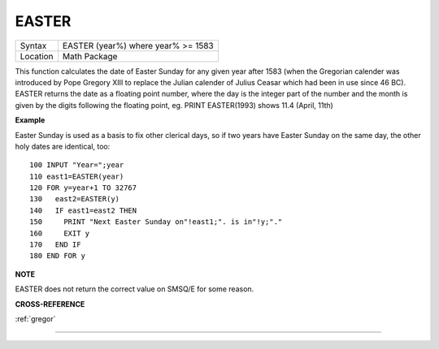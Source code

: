 ..  _easter:

EASTER
======

+----------+-------------------------------------------------------------------+
| Syntax   |  EASTER (year%) where year% >= 1583                               |
+----------+-------------------------------------------------------------------+
| Location |  Math Package                                                     |
+----------+-------------------------------------------------------------------+

This function calculates the date of Easter Sunday for any given year after 1583
(when the Gregorian calender was introduced by Pope Gregory XIII to replace the
Julian calender of Julius Ceasar which had been in use since 46 BC). EASTER
returns the date as a floating point number, where the day is the integer part
of the number and the month is given by the digits following the floating
point, eg. PRINT EASTER(1993)  shows 11.4 (April, 11th)

**Example**

Easter Sunday is used as a basis to fix other clerical days, so if two
years have Easter Sunday on the same day, the other holy dates are
identical, too::

    100 INPUT "Year=";year
    110 east1=EASTER(year)
    120 FOR y=year+1 TO 32767
    130   east2=EASTER(y)
    140   IF east1=east2 THEN
    150     PRINT "Next Easter Sunday on"!east1;". is in"!y;"."
    160     EXIT y
    170   END IF
    180 END FOR y

**NOTE**

EASTER does not return the correct value on SMSQ/E for some reason.

**CROSS-REFERENCE**

:ref:`gregor`

--------------


